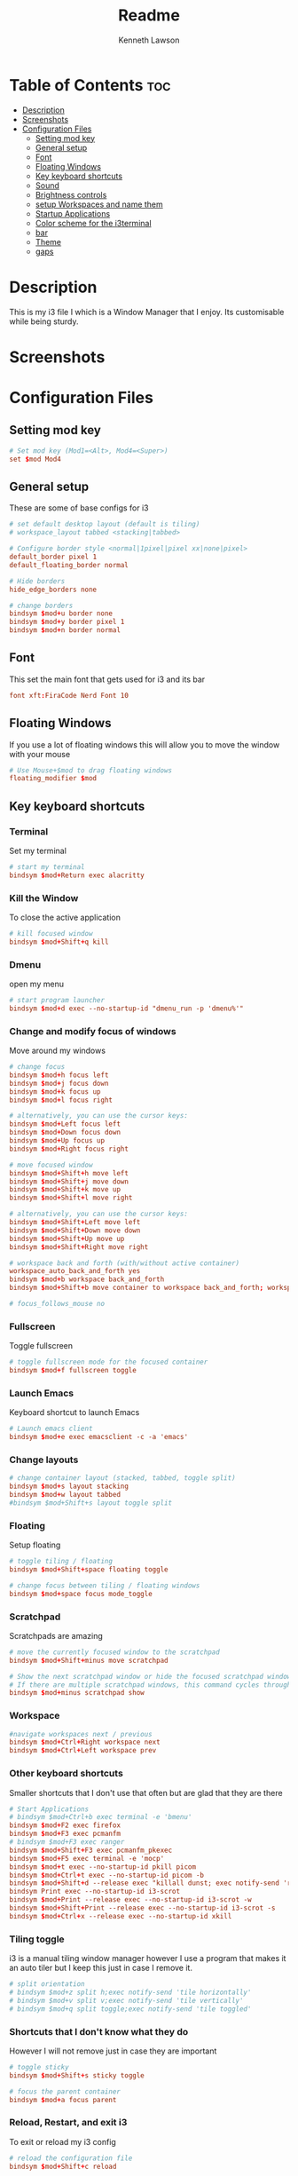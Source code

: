 #+title: Readme
#+AUTHOR: Kenneth Lawson
#+PROPERTY: header-args :tangle config
#+STARTUP: showeverything

* Table of Contents :toc:
- [[#description][Description]]
- [[#screenshots][Screenshots]]
- [[#configuration-files][Configuration Files]]
  - [[#setting-mod-key][Setting mod key]]
  - [[#general-setup][General setup]]
  - [[#font][Font]]
  - [[#floating-windows][Floating Windows]]
  - [[#key-keyboard-shortcuts][Key keyboard shortcuts]]
  - [[#sound][Sound]]
  - [[#brightness-controls][Brightness controls]]
  - [[#setup-workspaces-and-name-them][setup Workspaces and name them]]
  - [[#startup-applications][Startup Applications]]
  - [[#color-scheme-for-the-i3terminal][Color scheme for the i3terminal]]
  - [[#bar][bar]]
  - [[#theme][Theme]]
  - [[#gaps][gaps]]

* Description
This is my i3 file I which is a Window Manager that I enjoy. Its customisable while being sturdy.
* Screenshots

* Configuration Files

** Setting mod key
#+begin_src conf
# Set mod key (Mod1=<Alt>, Mod4=<Super>)
set $mod Mod4
#+end_src

** General setup
These are some of base configs for i3
#+begin_src conf
# set default desktop layout (default is tiling)
# workspace_layout tabbed <stacking|tabbed>

# Configure border style <normal|1pixel|pixel xx|none|pixel>
default_border pixel 1
default_floating_border normal

# Hide borders
hide_edge_borders none

# change borders
bindsym $mod+u border none
bindsym $mod+y border pixel 1
bindsym $mod+n border normal

#+end_src

** Font
This set the main font that gets used for i3 and its bar
#+begin_src conf
font xft:FiraCode Nerd Font 10

#+end_src

** Floating Windows
If you use a lot of floating windows this will allow you to move the window with your mouse
#+begin_src conf
# Use Mouse+$mod to drag floating windows
floating_modifier $mod

#+end_src

** Key keyboard shortcuts
*** Terminal
Set my terminal
#+begin_src conf
# start my terminal
bindsym $mod+Return exec alacritty

#+end_src
*** Kill the Window
To close the active application
#+begin_src conf
# kill focused window
bindsym $mod+Shift+q kill

#+end_src
*** Dmenu
open my menu
#+begin_src conf
# start program launcher
bindsym $mod+d exec --no-startup-id "dmenu_run -p 'dmenu%'"

#+end_src
*** Change and modify focus of windows
Move around my windows
#+begin_src conf
# change focus
bindsym $mod+h focus left
bindsym $mod+j focus down
bindsym $mod+k focus up
bindsym $mod+l focus right

# alternatively, you can use the cursor keys:
bindsym $mod+Left focus left
bindsym $mod+Down focus down
bindsym $mod+Up focus up
bindsym $mod+Right focus right

# move focused window
bindsym $mod+Shift+h move left
bindsym $mod+Shift+j move down
bindsym $mod+Shift+k move up
bindsym $mod+Shift+l move right

# alternatively, you can use the cursor keys:
bindsym $mod+Shift+Left move left
bindsym $mod+Shift+Down move down
bindsym $mod+Shift+Up move up
bindsym $mod+Shift+Right move right

# workspace back and forth (with/without active container)
workspace_auto_back_and_forth yes
bindsym $mod+b workspace back_and_forth
bindsym $mod+Shift+b move container to workspace back_and_forth; workspace back_and_forth

# focus_follows_mouse no

#+end_src
*** Fullscreen
Toggle fullscreen
#+begin_src conf
# toggle fullscreen mode for the focused container
bindsym $mod+f fullscreen toggle

#+end_src
*** Launch Emacs
Keyboard shortcut to launch Emacs
#+begin_src conf
# Launch emacs client
bindsym $mod+e exec emacsclient -c -a 'emacs'

#+end_src
*** Change layouts
#+begin_src conf
# change container layout (stacked, tabbed, toggle split)
bindsym $mod+s layout stacking
bindsym $mod+w layout tabbed
#bindsym $mod+Shift+s layout toggle split

#+end_src
*** Floating
Setup floating
#+begin_src conf
# toggle tiling / floating
bindsym $mod+Shift+space floating toggle

# change focus between tiling / floating windows
bindsym $mod+space focus mode_toggle

#+end_src
*** Scratchpad
Scratchpads are amazing
#+begin_src conf
# move the currently focused window to the scratchpad
bindsym $mod+Shift+minus move scratchpad

# Show the next scratchpad window or hide the focused scratchpad window.
# If there are multiple scratchpad windows, this command cycles through them.
bindsym $mod+minus scratchpad show

#+end_src
*** Workspace
#+begin_src conf
#navigate workspaces next / previous
bindsym $mod+Ctrl+Right workspace next
bindsym $mod+Ctrl+Left workspace prev

#+end_src
*** Other keyboard shortcuts
Smaller shortcuts that I don't use that often but are glad that they are there
#+begin_src conf
# Start Applications
# bindsym $mod+Ctrl+b exec terminal -e 'bmenu'
bindsym $mod+F2 exec firefox
bindsym $mod+F3 exec pcmanfm
# bindsym $mod+F3 exec ranger
bindsym $mod+Shift+F3 exec pcmanfm_pkexec
bindsym $mod+F5 exec terminal -e 'mocp'
bindsym $mod+t exec --no-startup-id pkill picom
bindsym $mod+Ctrl+t exec --no-startup-id picom -b
bindsym $mod+Shift+d --release exec "killall dunst; exec notify-send 'restart dunst'"
bindsym Print exec --no-startup-id i3-scrot
bindsym $mod+Print --release exec --no-startup-id i3-scrot -w
bindsym $mod+Shift+Print --release exec --no-startup-id i3-scrot -s
bindsym $mod+Ctrl+x --release exec --no-startup-id xkill

#+end_src
*** Tiling toggle
i3 is a manual tiling window manager however I use a program that makes it an auto tiler but I keep this just in case I remove it.
#+begin_src conf
# split orientation
# bindsym $mod+z split h;exec notify-send 'tile horizontally'
# bindsym $mod+v split v;exec notify-send 'tile vertically'
# bindsym $mod+q split toggle;exec notify-send 'tile toggled'

#+end_src
*** Shortcuts that I don't know what they do
However I will not remove just in case they are important
#+begin_src conf
# toggle sticky
bindsym $mod+Shift+s sticky toggle

# focus the parent container
bindsym $mod+a focus parent

#+end_src
*** Reload, Restart, and exit i3
To exit or reload my i3 config
#+begin_src conf
# reload the configuration file
bindsym $mod+Shift+c reload

# restart i3 inplace (preserves your layout/session, can be used to upgrade i3)
bindsym $mod+Shift+r restart

# exit i3 (logs you out of your X session)
bindsym $mod+Shift+e exec "i3-nagbar -t warning -m 'You pressed the exit shortcut. Do you really want to exit i3? This will end your X session.' -b 'Yes, exit i3' 'i3-msg exit'"

#+end_src
*** Shutdown and logout scripts
This is a script that I took from the [[https://manjaro.org/download/][Manjaro i3]] config and have been using ever since
#+begin_src conf
# Set shut down, restart and locking features
bindsym $mod+0 mode "$mode_system"
set $mode_system (l)ock, (e)xit, switch_(u)ser, (s)uspend, (r)eboot, (Shift+s)hutdown
mode "$mode_system" {
    bindsym l exec --no-startup-id betterlockscreen -l
    bindsym s exec --no-startup-id i3exit suspend, mode "default"
    bindsym u exec --no-startup-id i3exit switch_user, mode "default"
    bindsym e exec --no-startup-id i3exit logout, mode "default"
    # bindsym h exec --no-startup-id i3exit hibernate, mode "default"
    bindsym r exec --no-startup-id i3exit reboot, mode "default"
    bindsym Shift+s exec --no-startup-id i3exit shutdown, mode "default"

    # exit system mode: "Enter" or "Escape"
    bindsym Return mode "default"
    bindsym Escape mode "default"
}

#+end_src
*** Resize
This will resize windows
#+begin_src conf
# Resize window (you can also use the mouse for that)
bindsym $mod+r mode "resize"
mode "resize" {
        # These bindings trigger as soon as you enter the resize mode
        # Pressing left will shrink the window’s width.
        # Pressing right will grow the window’s width.
        # Pressing up will shrink the window’s height.
        # Pressing down will grow the window’s height.
        bindsym h resize shrink width 5 px or 5 ppt
        bindsym j resize grow height 5 px or 5 ppt
        bindsym k resize shrink height 5 px or 5 ppt
        bindsym l resize grow width 5 px or 5 ppt

        # same bindings, but for the arrow keys
        bindsym Left resize shrink width 10 px or 10 ppt
        bindsym Down resize grow height 10 px or 10 ppt
        bindsym Up resize shrink height 10 px or 10 ppt
        bindsym Right resize grow width 10 px or 10 ppt

        # exit resize mode: Enter or Escape
        bindsym Return mode "default"
        bindsym Escape mode "default"
}

#+end_src
*** Toggle i3status bar
Switch the status bar on and off
#+begin_src conf
# hide/unhide i3status bar
bindsym $mod+m bar mode toggle

#+end_src

** Sound
#+begin_src conf
################################################################################################
## sound-section - DO NOT EDIT if you wish to automatically upgrade Alsa -> Pulseaudio later! ##
################################################################################################

#exec --no-startup-id volumeicon
#bindsym $mod+Ctrl+m exec terminal -e 'alsamixer'
#exec --no-startup-id pulseaudio
#exec --no-startup-id pa-applet
bindsym $mod+Ctrl+m exec pavucontrol

#+end_src

** Brightness controls
I do not currently use this however I keep it in just in case I will in the future
#+begin_src conf
# Screen brightness controls
# bindsym XF86MonBrightnessUp exec "xbacklight -inc 10; notify-send 'brightness up'"
# bindsym XF86MonBrightnessDown exec "xbacklight -dec 10; notify-send 'brightness down'"

#+end_src

** setup Workspaces and name them
This will setup the 8 workspace as well as navigating around them
#+begin_src conf
# Workspace names
# to display names or symbols instead of plain workspace numbers you can use
# something like: set $ws1 1:mail
#                 set $ws2 2:
set $ws1 1
set $ws2 2
set $ws3 3
set $ws4 4
set $ws5 5
set $ws6 6
set $ws7 7
set $ws8 8

# switch to workspace
bindsym $mod+1 workspace $ws1
bindsym $mod+2 workspace $ws2
bindsym $mod+3 workspace $ws3
bindsym $mod+4 workspace $ws4
bindsym $mod+5 workspace $ws5
bindsym $mod+6 workspace $ws6
bindsym $mod+7 workspace $ws7
bindsym $mod+8 workspace $ws8

# Move focused container to workspace
bindsym $mod+Ctrl+1 move container to workspace $ws1
bindsym $mod+Ctrl+2 move container to workspace $ws2
bindsym $mod+Ctrl+3 move container to workspace $ws3
bindsym $mod+Ctrl+4 move container to workspace $ws4
bindsym $mod+Ctrl+5 move container to workspace $ws5
bindsym $mod+Ctrl+6 move container to workspace $ws6
bindsym $mod+Ctrl+7 move container to workspace $ws7
bindsym $mod+Ctrl+8 move container to workspace $ws8

# Move to workspace with focused container
bindsym $mod+Shift+1 move container to workspace $ws1; workspace $ws1
bindsym $mod+Shift+2 move container to workspace $ws2; workspace $ws2
bindsym $mod+Shift+3 move container to workspace $ws3; workspace $ws3
bindsym $mod+Shift+4 move container to workspace $ws4; workspace $ws4
bindsym $mod+Shift+5 move container to workspace $ws5; workspace $ws5
bindsym $mod+Shift+6 move container to workspace $ws6; workspace $ws6
bindsym $mod+Shift+7 move container to workspace $ws7; workspace $ws7
bindsym $mod+Shift+8 move container to workspace $ws8; workspace $ws8

#+end_src
*** Start applications in floating mode
#+begin_src conf
# Open specific applications in floating mode
for_window [title="alsamixer"] floating enable border pixel 1
for_window [class="calamares"] floating enable border normal
for_window [class="Clipgrab"] floating enable
for_window [title="File Transfer*"] floating enable
for_window [class="fpakman"] floating enable
for_window [class="Galculator"] floating enable border pixel 1
for_window [class="GParted"] floating enable border normal
for_window [title="i3_help"] floating enable sticky enable border normal
for_window [class="Lightdm-settings"] floating enable
for_window [class="Lxappearance"] floating enable sticky enable border normal
for_window [title="MuseScore: Play Panel"] floating enable
for_window [class="Nitrogen"] floating enable sticky enable border normal
for_window [class="Oblogout"] fullscreen enable
for_window [class="octopi"] floating enable
for_window [title="About Pale Moon"] floating enable
for_window [class="Pamac-manager"] floating enable
for_window [class="Pavucontrol"] floating enable
for_window [class="qt5ct"] floating enable sticky enable border normal
for_window [class="Qtconfig-qt4"] floating enable sticky enable border normal
for_window [class="Simple-scan"] floating enable border normal
for_window [class="(?i)System-config-printer.py"] floating enable border normal
for_window [class="Skype"] floating enable border normal
for_window [class="Timeset-gui"] floating enable border normal
for_window [class="(?i)virtualbox"] floating enable border normal
for_window [class="Xfburn"] floating enable

#+end_src
*** open applications in specific workspaces
Will actually set this up
#+begin_src conf
# Open applications on specific workspaces
# assign [class="Thunderbird"] $ws1
# assign [class="Pale moon"] $ws2
# assign [class="Pcmanfm"] $ws3
# assign [class="Skype"] $ws5


# switch to workspace with urgent window automatically
for_window [urgent=latest] focus

#+end_src

** Startup Applications
These are the applications that will automatically launch
#+begin_src conf
# Autostart applications

# This is fore when I have my external monitor attached
exec --no-startup-id .screenlayout/ExtMonRight.sh

# emacs daemon
exec --no-startup-id /usr/bin/emacs --daemon
exec --no-startup-id nm-applet
exec --no-startup-id /usr/lib/polkit-gnome/polkit-gnome-authentication-agent-1
# exec --no-startup-id nitrogen --restore; sleep 1
exec --no-startup-id feh --bg-scale ~/.dotfiles/.config/vimwall.png
exec --no-startup-id xfce4-power-manager
exec --no-startup-id pamac-tray
exec --no-startup-id clipit
exec --no-startup-id blueman-applet
exec --no-startup-id xautolock -time 10 -locker "betterlockscreen -l"

exec --no-startup-id /opt/piavpn/bin/pia-client
exec --no-startup-id dropbox
exec --no-startup-id picom
exec --no-startup-id caffeine
exec --no-startup-id i3-battery-popup
exec --no-startup-id redshift
exec --no-startup-id solaar -w hide

# Autotiling
exec --no-startup-id autotiling

#+end_src

** Color scheme for the i3terminal
I may not use the i3 terminal but I like having it
#+begin_src conf
# Color palette used for the terminal ( ~/.Xresources file )
# Colors are gathered based on the documentation:
# https://i3wm.org/docs/userguide.html#xresources
# Change the variable name at the place you want to match the color
# of your terminal like this:
# [example]
# If you want your bar to have the same background color as your
# terminal background change the line 362 from:
# background #14191D
# to:
# background $term_background
# Same logic applied to everything else.
set_from_resource $term_background background
set_from_resource $term_foreground foreground
set_from_resource $term_color0     color0
set_from_resource $term_color1     color1
set_from_resource $term_color2     color2
set_from_resource $term_color3     color3
set_from_resource $term_color4     color4
set_from_resource $term_color5     color5
set_from_resource $term_color6     color6
set_from_resource $term_color7     color7
set_from_resource $term_color8     color8
set_from_resource $term_color9     color9
set_from_resource $term_color10    color10
set_from_resource $term_color11    color11
set_from_resource $term_color12    color12
set_from_resource $term_color13    color13
set_from_resource $term_color14    color14
set_from_resource $term_color15    color15

#+end_src

** bar
*** bumblebee
The [[https://github.com/tobi-wan-kenobi/bumblebee-status][bumblebee-status]] config is what I use for my bar
#+begin_src conf
bar {
	status_command /home/ken/.config/bumblebee-status/bumblebee-status -m cpu memory redshift playerctl battery datetime \
		pasink -p time.format="%H:%M" -t dracula-powerline
#        position top
}

#+end_src
*** default config
This is the base i3bar config
#+begin_src conf

# # Start i3bar to display a workspace bar (plus the system information i3status if available)
# bar {
# 	i3bar_command i3bar
# 	status_command i3status
# 	position bottom
#
# ## please set your primary output first. Example: 'xrandr --output eDP1 --primary'
# #	tray_output primary
# #	tray_output eDP1
#
# 	bindsym button4 nop
# 	bindsym button5 nop
# #   font xft:URWGothic-Book 11
# 	strip_workspace_numbers yes
#
# #    colors {
# #        background #222D31
# #        statusline #F9FAF9
# #        separator  #454947
#
# #                      border  backgr. text
# #        focused_workspace  #F9FAF9 #16a085 #292F34
# #        active_workspace   #595B5B #353836 #FDF6E3
# #        inactive_workspace #595B5B #222D31 #EEE8D5
# #        binding_mode       #16a085 #2C2C2C #F9FAF9
# #        urgent_workspace   #16a085 #FDF6E3 #E5201D
# #    }
# #}
#   colors {
#     background #282A36
#     statusline #F8F8F2
#     separator  #44475A
#
#     focused_workspace  #44475A #44475A #F8F8F2
#     active_workspace   #282A36 #44475A #F8F8F2
#     inactive_workspace #282A36 #282A36 #BFBFBF
#     urgent_workspace   #FF5555 #FF5555 #F8F8F2
#     binding_mode       #FF5555 #FF5555 #F8F8F2
#   }
# }
#+end_src

** Theme
This is the [[https://draculatheme.com/i3][Dracula theme]]
#+begin_src conf
# Theme colors
# class                   border  backgr. text    indic.   child_border
#  client.focused          #556064 #556064 #80FFF9 #FDF6E3
#  client.focused_inactive #2F3D44 #2F3D44 #1ABC9C #454948
#  client.unfocused        #2F3D44 #2F3D44 #1ABC9C #454948
#  client.urgent           #CB4B16 #FDF6E3 #1ABC9C #268BD2
#  client.placeholder      #000000 #0c0c0c #ffffff #000000

#  client.background       #2B2C2B
# class                 border  bground text    indicator child_border
client.focused          #6272A4 #6272A4 #F8F8F2 #6272A4   #6272A4
client.focused_inactive #44475A #44475A #F8F8F2 #44475A   #44475A
client.unfocused        #282A36 #282A36 #BFBFBF #282A36   #282A36
client.urgent           #44475A #FF5555 #F8F8F2 #FF5555   #FF5555
client.placeholder      #282A36 #282A36 #F8F8F2 #282A36   #282A36

client.background       #F8F8F2

#+end_src
** gaps

#+begin_src conf
#############################
### settings for i3-gaps: ###
#############################

# Set inner/outer gaps
gaps inner 14
gaps outer -2

# Additionally, you can issue commands with the following syntax. This is useful to bind keys to changing the gap size.
# gaps inner|outer current|all set|plus|minus <px>
# gaps inner all set 10
# gaps outer all plus 5

# Smart gaps (gaps used if only more than one container on the workspace)
smart_gaps on

# Smart borders (draw borders around container only if it is not the only container on this workspace)
# on|no_gaps (on=always activate and no_gaps=only activate if the gap size to the edge of the screen is 0)
smart_borders on

# Press $mod+Shift+g to enter the gap mode. Choose o or i for modifying outer/inner gaps. Press one of + / - (in-/decrement for current workspace) or 0 (remove gaps for current workspace). If you also press Shift with these keys, the change will be global for all workspaces.
set $mode_gaps Gaps: (o) outer, (i) inner
set $mode_gaps_outer Outer Gaps: +|-|0 (local), Shift + +|-|0 (global)
set $mode_gaps_inner Inner Gaps: +|-|0 (local), Shift + +|-|0 (global)
bindsym $mod+Shift+g mode "$mode_gaps"

mode "$mode_gaps" {
        bindsym o      mode "$mode_gaps_outer"
        bindsym i      mode "$mode_gaps_inner"
        bindsym Return mode "default"
        bindsym Escape mode "default"
}
mode "$mode_gaps_inner" {
        bindsym plus  gaps inner current plus 5
        bindsym minus gaps inner current minus 5
        bindsym 0     gaps inner current set 0

        bindsym Shift+plus  gaps inner all plus 5
        bindsym Shift+minus gaps inner all minus 5
        bindsym Shift+0     gaps inner all set 0

        bindsym Return mode "default"
        bindsym Escape mode "default"
}
mode "$mode_gaps_outer" {
        bindsym plus  gaps outer current plus 5
        bindsym minus gaps outer current minus 5
        bindsym 0     gaps outer current set 0

        bindsym Shift+plus  gaps outer all plus 5
        bindsym Shift+minus gaps outer all minus 5
        bindsym Shift+0     gaps outer all set 0

        bindsym Return mode "default"
        bindsym Escape mode "default"
}

#+end_src
